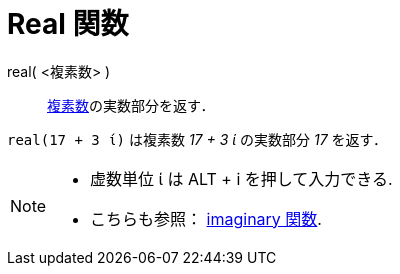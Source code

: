 = Real 関数
:page-en: Real_Function
ifdef::env-github[:imagesdir: /en/modules/ROOT/assets/images]

real( <複素数> )::
  xref:/複素数.adoc[複素数]の実数部分を返す．

[EXAMPLE]
====

`++real(17 + 3 ί)++` は複素数 _17 + 3 ί_ の実数部分 _17_ を返す．

====

[NOTE]
====

* 虚数単位 ί は [.kcode]#ALT# + [.kcode]#i# を押して入力できる.
* こちらも参照： xref:/Imaginary_Function.adoc[imaginary 関数].

====

